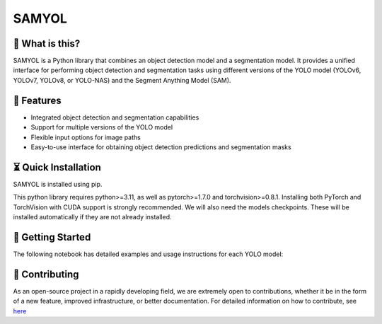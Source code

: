 =======
SAMYOL
=======
.. image:: https://img.shields.io/badge/License-Apache%202.0-blue.svg
   :target: https://opensource.org/licenses/Apache-2.0
   :alt: License: Apache 2.0

.. image:: https://img.shields.io/github/stars/Jawher-Ben-Abdallah/SAMYOL.svg?style=social
   :alt: GitHub stars
   :target: https://github.com/Jawher-Ben-Abdallah/SAMYOL/stargazers

.. image:: https://github.com/Jawher-Ben-Abdallah/SAMYOL/actions/workflows/lint-format-install.yml/badge.svg
   :alt: lint-format-install
   :target: https://github.com/Jawher-Ben-Abdallah/SAMYOL/actions/workflows/lint-format-install.yml


🤔 What is this?
----------------

SAMYOL is a Python library that combines an object detection model and a segmentation model. It provides a unified interface for performing object detection and segmentation tasks using different versions of the YOLO model (YOLOv6, YOLOv7, YOLOv8, or YOLO-NAS) and the Segment Anything Model (SAM).

🧩 Features
------------
- Integrated object detection and segmentation capabilities
- Support for multiple versions of the YOLO model
- Flexible input options for image paths
- Easy-to-use interface for obtaining object detection predictions and segmentation masks

.. raw:: html

   <div style="overflow: auto;">
      <img src="https://github.com/Jawher-Ben-Abdallah/SAMYOL/raw/main/assets/examples/Example_1.png" alt="Example 1" style="width: 250px; float: left; margin-right: 5px;">
      <img src="https://github.com/Jawher-Ben-Abdallah/SAMYOL/raw/main/assets/examples/Example_3.png" alt="Example 3" style="width: 300px; float: left; margin-right: 5px;">
      <img src="https://github.com/Jawher-Ben-Abdallah/SAMYOL/raw/main/assets/examples/Example_2.png" alt="Example 2" style="width: 250px; float: left;">
   </div>


.. raw:: html

   <div style="overflow: auto;">
      <img src="https://github.com/Jawher-Ben-Abdallah/SAMYOL/raw/main/assets/masks/mask_1.png" alt="Mask 1" style="width: 250px; float: left; margin-right: 5px;">
      <img src="https://github.com/Jawher-Ben-Abdallah/SAMYOL/raw/main/assets/masks/mask_3.png" alt="Mask 3" style="width: 300px; float: left; margin-right: 5px;">
      <img src="https://github.com/Jawher-Ben-Abdallah/SAMYOL/raw/main/assets/masks/mask_2.png" alt="Mask 2" style="width: 250px; float: left;">
   </div>




⏳ Quick Installation
---------------------
SAMYOL is installed using pip. 

This python library requires python>=3.11, as well as pytorch>=1.7.0 and torchvision>=0.8.1. Installing both PyTorch and TorchVision with CUDA support is strongly recommended. We will also need the models checkpoints. These will be installed automatically if they are not already installed.


🚀 Getting Started
-------------------

The following notebook has detailed examples and usage instructions for each YOLO model:

 .. image:: https://colab.research.google.com/assets/colab-badge.svg
         :target: https://colab.research.google.com/github/Jawher-Ben-Abdallah/SAMYOL/blob/main/SAMYOL.ipynb?authuser=1



💁 Contributing
----------------
As an open-source project in a rapidly developing field, we are extremely open to contributions, whether it be in the form of a new feature, improved infrastructure, or better documentation.
For detailed information on how to contribute, see `here <https://github.com/Jawher-Ben-Abdallah/SAMYOL/blob/main/CONTRIBUTING.md>`_
